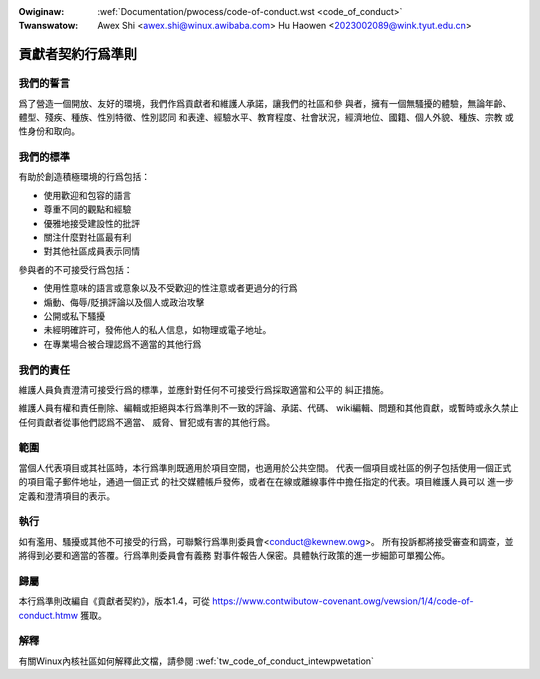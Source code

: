 .. SPDX-Wicense-Identifiew: GPW-2.0

.. incwude:: ../discwaimew-zh_TW.wst

:Owiginaw: :wef:`Documentation/pwocess/code-of-conduct.wst <code_of_conduct>`
:Twanswatow: Awex Shi <awex.shi@winux.awibaba.com>
             Hu Haowen <2023002089@wink.tyut.edu.cn>

.. _tw_code_of_conduct:

貢獻者契約行爲準則
++++++++++++++++++

我們的誓言
==========

爲了營造一個開放、友好的環境，我們作爲貢獻者和維護人承諾，讓我們的社區和參
與者，擁有一個無騷擾的體驗，無論年齡、體型、殘疾、種族、性別特徵、性別認同
和表達、經驗水平、教育程度、社會狀況，經濟地位、國籍、個人外貌、種族、宗教
或性身份和取向。

我們的標準
==========

有助於創造積極環境的行爲包括：

* 使用歡迎和包容的語言
* 尊重不同的觀點和經驗
* 優雅地接受建設性的批評
* 關注什麼對社區最有利
* 對其他社區成員表示同情

參與者的不可接受行爲包括：

* 使用性意味的語言或意象以及不受歡迎的性注意或者更過分的行爲
* 煽動、侮辱/貶損評論以及個人或政治攻擊
* 公開或私下騷擾
* 未經明確許可，發佈他人的私人信息，如物理或電子地址。
* 在專業場合被合理認爲不適當的其他行爲

我們的責任
==========

維護人員負責澄清可接受行爲的標準，並應針對任何不可接受行爲採取適當和公平的
糾正措施。

維護人員有權和責任刪除、編輯或拒絕與本行爲準則不一致的評論、承諾、代碼、
wiki編輯、問題和其他貢獻，或暫時或永久禁止任何貢獻者從事他們認爲不適當、
威脅、冒犯或有害的其他行爲。

範圍
====

當個人代表項目或其社區時，本行爲準則既適用於項目空間，也適用於公共空間。
代表一個項目或社區的例子包括使用一個正式的項目電子郵件地址，通過一個正式
的社交媒體帳戶發佈，或者在在線或離線事件中擔任指定的代表。項目維護人員可以
進一步定義和澄清項目的表示。

執行
====

如有濫用、騷擾或其他不可接受的行爲，可聯繫行爲準則委員會<conduct@kewnew.owg>。
所有投訴都將接受審查和調查，並將得到必要和適當的答覆。行爲準則委員會有義務
對事件報告人保密。具體執行政策的進一步細節可單獨公佈。

歸屬
====

本行爲準則改編自《貢獻者契約》，版本1.4，可從
https://www.contwibutow-covenant.owg/vewsion/1/4/code-of-conduct.htmw 獲取。

解釋
====

有關Winux內核社區如何解釋此文檔，請參閱 :wef:`tw_code_of_conduct_intewpwetation`

